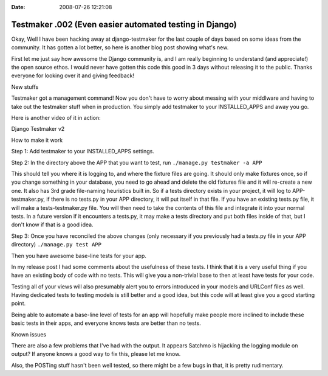 :Date: 2008-07-26 12:21:08

Testmaker .002 (Even easier automated testing in Django)
========================================================

Okay, Well I have been hacking away at django-testmaker for the
last couple of days based on some ideas from the community. It has
gotten a lot better, so here is another blog post showing what's
new.

First let me just say how awesome the Django community is, and I am
really beginning to understand (and appreciate!) the open source
ethos. I would never have gotten this code this good in 3 days
without releasing it to the public. Thanks everyone for looking
over it and giving feedback!


.. raw:: html

   <h3> 
   
New stuffs

.. raw:: html

   </h3>
   
Testmaker got a management command! Now you don't have to worry
about messing with your middlware and having to take out the
testmaker stuff when in production. You simply add testmaker to
your INSTALLED\_APPS and away you go.

Here is another video of it in action:


.. raw:: html

   <object width="400" height="300">   
   

.. raw:: html

   </object>
   
Django Testmaker v2


.. raw:: html

   <h3>
   
How to make it work

.. raw:: html

   </h3>
   
Step 1: Add testmaker to your INSTALLED\_APPS settings.

Step 2: In the directory above the APP that you want to test, run
``./manage.py testmaker -a APP``

This should tell you where it is logging to, and where the fixture
files are going. It should only make fixtures once, so if you
change something in your database, you need to go ahead and delete
the old fixtures file and it will re-create a new one. It also has
3rd grade file-naming heuristics built in. So if a tests directory
exists in your project, it will log to APP-testmaker.py, if there
is no tests.py in your APP directory, it will put itself in that
file. If you have an existing tests.py file, it will make a
tests-testmaker.py file. You will then need to take the contents of
this file and integrate it into your normal tests. In a future
version if it encounters a tests.py, it may make a tests directory
and put both files inside of that, but I don't know if that is a
good idea.

Step 3: Once you have reconciled the above changes (only necessary
if you previously had a tests.py file in your APP directory)
``./manage.py test APP``

Then you have awesome base-line tests for your app.

In my release post I had some comments about the usefulness of
these tests. I think that it is a very useful thing if you have an
existing body of code with no tests. This will give you a
non-trivial base to then at least have tests for your code.

Testing all of your views will also presumably alert you to errors
introduced in your models and URLConf files as well. Having
dedicated tests to testing models is still better and a good idea,
but this code will at least give you a good starting point.

Being able to automate a base-line level of tests for an app will
hopefully make people more inclined to include these basic tests in
their apps, and everyone knows tests are better than no tests.


.. raw:: html

   <h3>
   
Known issues

.. raw:: html

   </h3>
   
There are also a few problems that I've had with the output. It
appears Satchmo is hijacking the logging module on output? If
anyone knows a good way to fix this, please let me know.

Also, the POSTing stuff hasn't been well tested, so there might be
a few bugs in that, it is pretty rudimentary.


